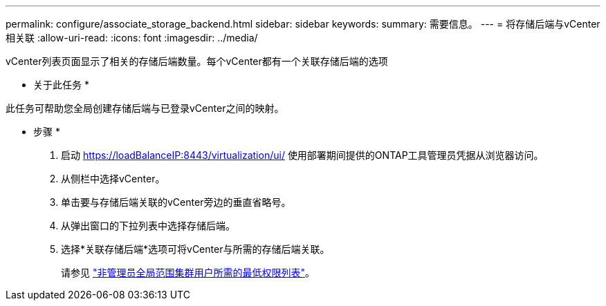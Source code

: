 ---
permalink: configure/associate_storage_backend.html 
sidebar: sidebar 
keywords:  
summary: 需要信息。 
---
= 将存储后端与vCenter相关联
:allow-uri-read: 
:icons: font
:imagesdir: ../media/


[role="lead"]
vCenter列表页面显示了相关的存储后端数量。每个vCenter都有一个关联存储后端的选项

* 关于此任务 *

此任务可帮助您全局创建存储后端与已登录vCenter之间的映射。

* 步骤 *

. 启动 https://loadBalanceIP:8443/virtualization/ui/[] 使用部署期间提供的ONTAP工具管理员凭据从浏览器访问。
. 从侧栏中选择vCenter。
. 单击要与存储后端关联的vCenter旁边的垂直省略号。
. 从弹出窗口的下拉列表中选择存储后端。
. 选择*关联存储后端*选项可将vCenter与所需的存储后端关联。
+
请参见 link:../configure/task_configure_user_role_and_privileges.html["非管理员全局范围集群用户所需的最低权限列表"]。


